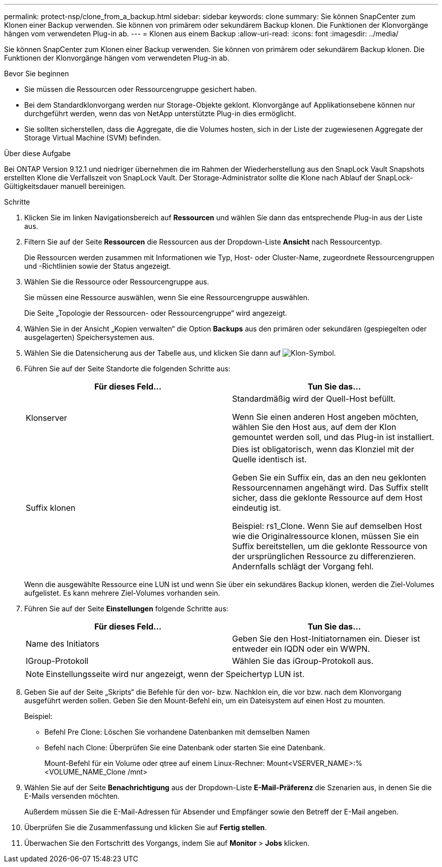 ---
permalink: protect-nsp/clone_from_a_backup.html 
sidebar: sidebar 
keywords: clone 
summary: Sie können SnapCenter zum Klonen einer Backup verwenden. Sie können von primärem oder sekundärem Backup klonen. Die Funktionen der Klonvorgänge hängen vom verwendeten Plug-in ab. 
---
= Klonen aus einem Backup
:allow-uri-read: 
:icons: font
:imagesdir: ../media/


[role="lead"]
Sie können SnapCenter zum Klonen einer Backup verwenden. Sie können von primärem oder sekundärem Backup klonen. Die Funktionen der Klonvorgänge hängen vom verwendeten Plug-in ab.

.Bevor Sie beginnen
* Sie müssen die Ressourcen oder Ressourcengruppe gesichert haben.
* Bei dem Standardklonvorgang werden nur Storage-Objekte geklont. Klonvorgänge auf Applikationsebene können nur durchgeführt werden, wenn das von NetApp unterstützte Plug-in dies ermöglicht.
* Sie sollten sicherstellen, dass die Aggregate, die die Volumes hosten, sich in der Liste der zugewiesenen Aggregate der Storage Virtual Machine (SVM) befinden.


.Über diese Aufgabe
Bei ONTAP Version 9.12.1 und niedriger übernehmen die im Rahmen der Wiederherstellung aus den SnapLock Vault Snapshots erstellten Klone die Verfallszeit von SnapLock Vault. Der Storage-Administrator sollte die Klone nach Ablauf der SnapLock-Gültigkeitsdauer manuell bereinigen.

.Schritte
. Klicken Sie im linken Navigationsbereich auf *Ressourcen* und wählen Sie dann das entsprechende Plug-in aus der Liste aus.
. Filtern Sie auf der Seite *Ressourcen* die Ressourcen aus der Dropdown-Liste *Ansicht* nach Ressourcentyp.
+
Die Ressourcen werden zusammen mit Informationen wie Typ, Host- oder Cluster-Name, zugeordnete Ressourcengruppen und -Richtlinien sowie der Status angezeigt.

. Wählen Sie die Ressource oder Ressourcengruppe aus.
+
Sie müssen eine Ressource auswählen, wenn Sie eine Ressourcengruppe auswählen.

+
Die Seite „Topologie der Ressourcen- oder Ressourcengruppe“ wird angezeigt.

. Wählen Sie in der Ansicht „Kopien verwalten“ die Option *Backups* aus den primären oder sekundären (gespiegelten oder ausgelagerten) Speichersystemen aus.
. Wählen Sie die Datensicherung aus der Tabelle aus, und klicken Sie dann auf image:../media/clone_icon.gif["Klon-Symbol"].
. Führen Sie auf der Seite Standorte die folgenden Schritte aus:
+
|===
| Für dieses Feld... | Tun Sie das... 


 a| 
Klonserver
 a| 
Standardmäßig wird der Quell-Host befüllt.

Wenn Sie einen anderen Host angeben möchten, wählen Sie den Host aus, auf dem der Klon gemountet werden soll, und das Plug-in ist installiert.



 a| 
Suffix klonen
 a| 
Dies ist obligatorisch, wenn das Klonziel mit der Quelle identisch ist.

Geben Sie ein Suffix ein, das an den neu geklonten Ressourcennamen angehängt wird. Das Suffix stellt sicher, dass die geklonte Ressource auf dem Host eindeutig ist.

Beispiel: rs1_Clone. Wenn Sie auf demselben Host wie die Originalressource klonen, müssen Sie ein Suffix bereitstellen, um die geklonte Ressource von der ursprünglichen Ressource zu differenzieren. Andernfalls schlägt der Vorgang fehl.

|===
+
Wenn die ausgewählte Ressource eine LUN ist und wenn Sie über ein sekundäres Backup klonen, werden die Ziel-Volumes aufgelistet. Es kann mehrere Ziel-Volumes vorhanden sein.

. Führen Sie auf der Seite *Einstellungen* folgende Schritte aus:
+
|===
| Für dieses Feld... | Tun Sie das... 


 a| 
Name des Initiators
 a| 
Geben Sie den Host-Initiatornamen ein. Dieser ist entweder ein IQDN oder ein WWPN.



 a| 
IGroup-Protokoll
 a| 
Wählen Sie das iGroup-Protokoll aus.

|===
+

NOTE: Einstellungsseite wird nur angezeigt, wenn der Speichertyp LUN ist.

. Geben Sie auf der Seite „Skripts“ die Befehle für den vor- bzw. Nachklon ein, die vor bzw. nach dem Klonvorgang ausgeführt werden sollen. Geben Sie den Mount-Befehl ein, um ein Dateisystem auf einen Host zu mounten.
+
Beispiel:

+
** Befehl Pre Clone: Löschen Sie vorhandene Datenbanken mit demselben Namen
** Befehl nach Clone: Überprüfen Sie eine Datenbank oder starten Sie eine Datenbank.
+
Mount-Befehl für ein Volume oder qtree auf einem Linux-Rechner: Mount<VSERVER_NAME>:%<VOLUME_NAME_Clone /mnt>



. Wählen Sie auf der Seite *Benachrichtigung* aus der Dropdown-Liste *E-Mail-Präferenz* die Szenarien aus, in denen Sie die E-Mails versenden möchten.
+
Außerdem müssen Sie die E-Mail-Adressen für Absender und Empfänger sowie den Betreff der E-Mail angeben.

. Überprüfen Sie die Zusammenfassung und klicken Sie auf *Fertig stellen*.
. Überwachen Sie den Fortschritt des Vorgangs, indem Sie auf *Monitor* > *Jobs* klicken.


